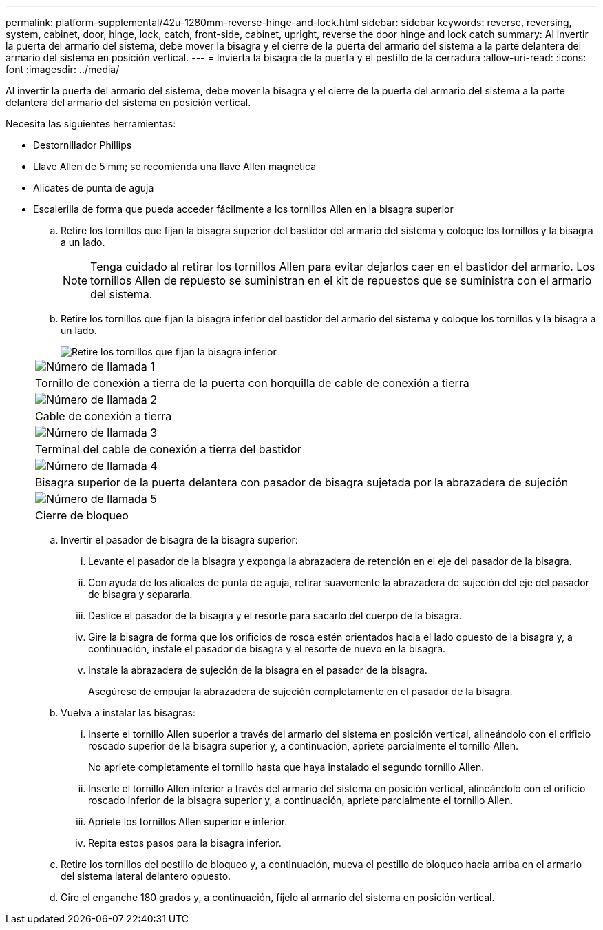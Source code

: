 ---
permalink: platform-supplemental/42u-1280mm-reverse-hinge-and-lock.html 
sidebar: sidebar 
keywords: reverse, reversing, system, cabinet, door, hinge, lock, catch, front-side, cabinet, upright, reverse the door hinge and lock catch 
summary: Al invertir la puerta del armario del sistema, debe mover la bisagra y el cierre de la puerta del armario del sistema a la parte delantera del armario del sistema en posición vertical. 
---
= Invierta la bisagra de la puerta y el pestillo de la cerradura
:allow-uri-read: 
:icons: font
:imagesdir: ../media/


[role="lead"]
Al invertir la puerta del armario del sistema, debe mover la bisagra y el cierre de la puerta del armario del sistema a la parte delantera del armario del sistema en posición vertical.

Necesita las siguientes herramientas:

* Destornillador Phillips
* Llave Allen de 5 mm; se recomienda una llave Allen magnética
* Alicates de punta de aguja
* Escalerilla de forma que pueda acceder fácilmente a los tornillos Allen en la bisagra superior
+
.. Retire los tornillos que fijan la bisagra superior del bastidor del armario del sistema y coloque los tornillos y la bisagra a un lado.
+

NOTE: Tenga cuidado al retirar los tornillos Allen para evitar dejarlos caer en el bastidor del armario. Los tornillos Allen de repuesto se suministran en el kit de repuestos que se suministra con el armario del sistema.

.. Retire los tornillos que fijan la bisagra inferior del bastidor del armario del sistema y coloque los tornillos y la bisagra a un lado.
+
image::../media/drw_sys_cab_door_reversal_ozeki.gif[Retire los tornillos que fijan la bisagra inferior]

+
|===


 a| 
image:../media/icon_round_1.png["Número de llamada 1"]



 a| 
Tornillo de conexión a tierra de la puerta con horquilla de cable de conexión a tierra



 a| 
image:../media/icon_round_2.png["Número de llamada 2"]



 a| 
Cable de conexión a tierra



 a| 
image:../media/icon_round_3.png["Número de llamada 3"]



 a| 
Terminal del cable de conexión a tierra del bastidor



 a| 
image:../media/icon_round_4.png["Número de llamada 4"]



 a| 
Bisagra superior de la puerta delantera con pasador de bisagra sujetada por la abrazadera de sujeción



 a| 
image:../media/icon_round_5.png["Número de llamada 5"]



 a| 
Cierre de bloqueo

|===
.. Invertir el pasador de bisagra de la bisagra superior:
+
... Levante el pasador de la bisagra y exponga la abrazadera de retención en el eje del pasador de la bisagra.
... Con ayuda de los alicates de punta de aguja, retirar suavemente la abrazadera de sujeción del eje del pasador de bisagra y separarla.
... Deslice el pasador de la bisagra y el resorte para sacarlo del cuerpo de la bisagra.
... Gire la bisagra de forma que los orificios de rosca estén orientados hacia el lado opuesto de la bisagra y, a continuación, instale el pasador de bisagra y el resorte de nuevo en la bisagra.
... Instale la abrazadera de sujeción de la bisagra en el pasador de la bisagra.
+
Asegúrese de empujar la abrazadera de sujeción completamente en el pasador de la bisagra.



.. Vuelva a instalar las bisagras:
+
... Inserte el tornillo Allen superior a través del armario del sistema en posición vertical, alineándolo con el orificio roscado superior de la bisagra superior y, a continuación, apriete parcialmente el tornillo Allen.
+
No apriete completamente el tornillo hasta que haya instalado el segundo tornillo Allen.

... Inserte el tornillo Allen inferior a través del armario del sistema en posición vertical, alineándolo con el orificio roscado inferior de la bisagra superior y, a continuación, apriete parcialmente el tornillo Allen.
... Apriete los tornillos Allen superior e inferior.
... Repita estos pasos para la bisagra inferior.


.. Retire los tornillos del pestillo de bloqueo y, a continuación, mueva el pestillo de bloqueo hacia arriba en el armario del sistema lateral delantero opuesto.
.. Gire el enganche 180 grados y, a continuación, fíjelo al armario del sistema en posición vertical.



